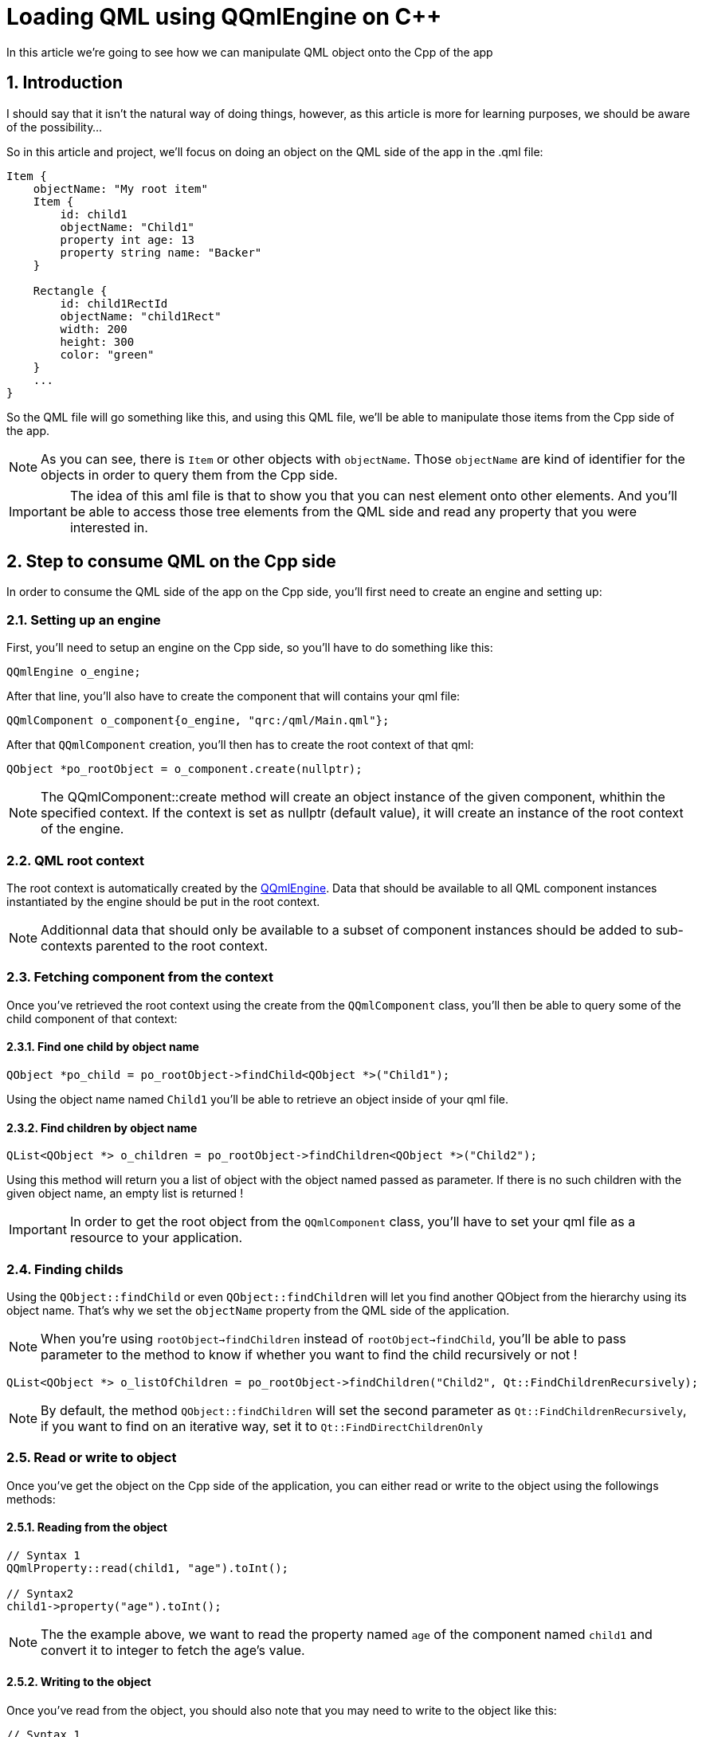 = Loading QML using QQmlEngine on C++
In this article we're going to see how we can manipulate QML object onto the Cpp of the app

:toc:
:sectnums:
:imagesdir: assets/images/

== Introduction
I should say that it isn't the natural way of doing things, however, as this article is more for learning purposes, we should be aware of the possibility...

So in this article and project, we'll focus on doing an object on the QML side of the app in the .qml file:

```cpp
Item {
    objectName: "My root item"
    Item {
        id: child1
        objectName: "Child1"
        property int age: 13
        property string name: "Backer"
    }
    
    Rectangle {
        id: child1RectId
        objectName: "child1Rect"
        width: 200
        height: 300
        color: "green"
    }
    ...
}
```
So the QML file will go something like this, and using this QML file, we'll be able to manipulate those items from the Cpp side of the app.

NOTE: As you can see, there is `Item` or other objects with `objectName`. Those `objectName` are kind of identifier for the objects in order to query them from the Cpp side.

IMPORTANT: The idea of this aml file is that to show you that you can nest element onto other elements. And you'll be able to access those tree elements from the QML side and read any property that you were interested in. 

== Step to consume QML on the Cpp side
In order to consume the QML side of the app on the Cpp side, you'll first need to create an engine and setting up:

=== Setting up an engine
First, you'll need to setup an engine on the Cpp side, so you'll have to do something like this:

```cpp
QQmlEngine o_engine;
```

After that line, you'll also have to create the component that will contains your qml file:

```cpp
QQmlComponent o_component{o_engine, "qrc:/qml/Main.qml"};
```

After that `QQmlComponent` creation, you'll then has to create the root context of that qml:

```cpp
QObject *po_rootObject = o_component.create(nullptr);
```

NOTE: The QQmlComponent::create method will create an object instance of the given component, whithin the specified context. If the context is set as nullptr (default value), it will create an instance of the root context of the engine.

=== QML root context
The root context is automatically created by the link:https://doc.qt.io/qt-6/qqmlengine.html[QQmlEngine]. Data that should be available to all QML component instances instantiated by the engine should be put in the root context.

NOTE: Additionnal data that should only be available to a subset of component instances should be added to sub-contexts parented to the root context.

=== Fetching component from the context
Once you've retrieved the root context using the create from the `QQmlComponent` class, you'll then be able to query some of the child component of that context:

==== Find one child by object name

```cpp
QObject *po_child = po_rootObject->findChild<QObject *>("Child1");
```

Using the object name named `Child1` you'll be able to retrieve an object inside of your qml file.

==== Find children by object name

```cpp
QList<QObject *> o_children = po_rootObject->findChildren<QObject *>("Child2");
```

Using this method will return you a list of object with the object named passed as parameter. If there is no such children with the given object name, an empty list is returned !

IMPORTANT: In order to get the root object from the `QQmlComponent` class, you'll have to set your qml file as a resource to your application.

=== Finding childs
Using the `QObject::findChild` or even `QObject::findChildren` will let you find another QObject from the hierarchy using its object name. That's why we set the `objectName` property from the QML side of the application.

NOTE: When you're using `rootObject->findChildren` instead of `rootObject->findChild`, you'll be able to pass parameter to the method to know if whether you want to find the child recursively or not !

```
QList<QObject *> o_listOfChildren = po_rootObject->findChildren("Child2", Qt::FindChildrenRecursively);
```

NOTE: By default, the method `QObject::findChildren` will set the second parameter as `Qt::FindChildrenRecursively`, if you want to find on an iterative way, set it to `Qt::FindDirectChildrenOnly`

=== Read or write to object
Once you've get the object on the Cpp side of the application, you can either read or write to the object using the followings methods:

==== Reading from the object
```cpp
// Syntax 1
QQmlProperty::read(child1, "age").toInt();

// Syntax2
child1->property("age").toInt();
```

NOTE: The the example above, we want to read the property named `age` of the component named `child1` and convert it to integer to fetch the age's value.

==== Writing to the object
Once you've read from the object, you should also note that you may need to write to the object like this:

```cpp
// Syntax 1
item->setProperty("height", QVariant::fromValue(600));

// Syntax 2
QQmlProperty::write(item, "height", QVariant::fromValue(600));
```

== Project
This repository will contains this article as well as a project linked to it.

IMPORTANT: This article isn't going to be a casual QtQuick application, instead, it will be a console application.

=== Editing the run configuration
Once you've created your console application, you should then went to the run configuration inside of your Projects settings, and then click on the "Run in terminal" checkbox:

image::projectConfig.png[]

=== Adding QML to the project
Now that we have a console application, we didn't have QML installed in the module, we'll add QML inside of the application using the cmake `find_package` command like this:

```cmake
find_package(QT NAMES Qt6 Qt5 REQUIRED COMPONENTS Core)
find_package(Qt${QT_VERSION_MAJOR} REQUIRED COMPONENTS Core)
```

So as you can see above, we are loading the Core components from the Qt version of the application, as we want to make use of QML, we will add some other package inside these lines:

```cmake
find_package(QT NAMES Qt6 Qt5 REQUIRED COMPONENTS Core Gui Qml)
find_package(Qt${QT_VERSION_MAJOR} REQUIRED COMPONENTS Core Gui Qml)
```

So now you'll have enough packages found to run your application, although you need to link your application to those using the target_link_libraries:

```cmake
target_link_libraries(${TARGET_NAME}
  Qt${QT_VERSION_MAJOR}::Core
  Qt${QT_VERSION_MAJOR}::Gui
  Qt${QT_VERSION_MAJOR}::Qml
)
```

NOTE: The `TARGET_NAME` is created inside of the root `CMakeLists.txt` before the `project` creation:

```cmake
cmake_minimum_required(VERSION 3.16)

set(TARGET_NAME LoadingQMLWithQQmlEngine)

project(${TARGET_NAME} LANGUAGES CXX)

set(CMAKE_AUTOUIC ON)
set(CMAKE_AUTOMOC ON)
set(CMAKE_AUTORCC ON)

set(CMAKE_CXX_STANDARD 17)
set(CMAKE_CXX_STANDARD_REQUIRED ON)

find_package(QT NAMES Qt6 Qt5 REQUIRED COMPONENTS Core Gui Qml)
find_package(Qt${QT_VERSION_MAJOR} REQUIRED COMPONENTS Core Gui Qml)

add_subdirectory(main/)
```

=== Adding the QML file
Now that we create our cmake and we know exactly how we can query the element from the QML to the Cpp side of the app, we now want to put the QML file, but we want to put it on the resource system, in order to create something like this:

```cpp
QQmlComponent o_component{o_engine, "qrc:/qml/Main.qml"};
```

So first, we will need to create a resource file in your cmake project. 

image::treeStructure.png[]

The `add_executable` inside of the `CMakeLists.txt` will look like the followings:

```cmake
add_executable(${TARGET_NAME}
  src/main.cpp
  qml.qrc
)
```

NOTE: CMake should do it directly once you've created the resource file from the QtCreator wizard.

Now that we create the resource file, you'll be able to add the qml file into it. Then it should look like this:

image::treeStructureWithQMLResources.png[]

And inside of the `main.qml` file, there will be something like this:

```qml
import QtQuick

Item {
    objectName: "My Root Item";
    Item{
        id : child1
        objectName: "Child1"
        property int age: 13
        property string names: "Steve Barker"
    }
    Rectangle{
        id : chilRect
        objectName: "childRect"
        width: 200
        height: 300
        color: "green"
    }
    Item{
        id : child2
        objectName: "Child2"
        property string car: "Peugeot"
    }
    Item{
        id : child3
        objectName: "Child2"
        property string car: "Ford"
    }
    Item{
        id : child4
        objectName: "deepChild"
        property string level : "level1";
        Item{
            objectName: "deepChild"
            property string level: "level2"
            Item{
                objectName: "deepChild"
                property string level: "level3"
            }
        }
    }
    Item{
        id : child5
        objectName: "deepChild"
        property string level : "level1clone";

    }
}
```

IMPORTANT: After all what we've done in this project, we are going to be able to read data from the qml file in our Cpp application.

== Implementation
Now, we will modify our project in order to do the following:

=== Create the root object
We are going to create our root object, that means instantiate our engine, loading the resource file (the qml file) and retrieve the root context from the component that we use to load the qml file:

```cpp
int main(int argc, char *argv[])
{
    QCoreApplication o_app{argc, argv};

    QQmlEngine o_engine;
    QQmlComponent o_component{&o_engine, "qrc:/qml/main.qml"};
    QObject *po_rootObject = o_component.create(nullptr);

    return o_app.exec();
}
```

In the snippet above, we are creating a new engine, and a component that take the engine's address and the qml file, the qml file will let the component to have access to its content, then using this component, we'll be able to create the root object. 

NOTE: The root object will be at the topmost of the qml file, that means we'll be able to access to any other component that is present in the qml file.

=== Reading from the root object
Now that you've retrieved the `rootObject` from the `QQmlComponent`, you'll be able to get values from the qml file:

```cpp
int main(int argc, char *argv[])
{
    ...

    ...
    ...
    QObject *po_rootObject = o_component.create(nullptr);

    // Print the object name of the root element
    qDebug() << po_rootObject->objectName() << "\n";
    ...
}
```
The output of this application will return the following:

image::projectOutput.png[]

You can also getting the number of children the root object has:

```cpp
int main(int argc, char *argv[])
{
    ...

    ...
    ...
    ...

    // Print the object name of the root element
    qDebug() << po_rootObject->objectName() << "\n";
    qDebug() << "Object has " << po_rootObject->children().size() << " children !";
    ...
}
```

Output of this method will be:

image::numberOfChildren.png[]

=== Accessing child of the root object
After you query the root object, you'll be able to see child and their values.

In order to do so, let's look at the item with the objectName named `Child1`, you will be able to do so using this:

```cpp
// Read child1
QObject *o_child1 = po_rootObject->findChild<QObject *>("Child1");

if (o_child1) {
    qDebug() << "Child1 age is: " << QQmlProperty::read(o_child1, "age").toInt();
    qDebug() << "Child1 age is: " << o_child1->property("age").toInt();
}
```

You can also querying the name using:

```cpp
// Read child1
const auto *po_child1 = po_rootObject->findChild<QObject *>("Child1");

if (po_child1) {
    qDebug() << "Child1 age is: " << QQmlProperty::read(po_child1, "age").toInt();
    qDebug() << "Child1 age is: " << po_child1->property("age").toInt();
    qDebug() << "Name is: " << po_child1->property("names").toString();
}
```
